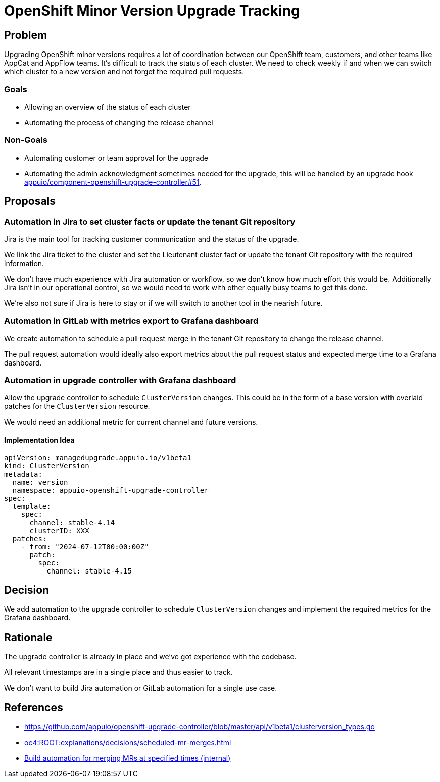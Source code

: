 = OpenShift Minor Version Upgrade Tracking

== Problem

Upgrading OpenShift minor versions requires a lot of coordination between our OpenShift team, customers, and other teams like AppCat and AppFlow teams.
It's difficult to track the status of each cluster.
We need to check weekly if and when we can switch which cluster to a new version and not forget the required pull requests.

=== Goals

* Allowing an overview of the status of each cluster
* Automating the process of changing the release channel

=== Non-Goals

* Automating customer or team approval for the upgrade
* Automating the admin acknowledgment sometimes needed for the upgrade, this will be handled by an upgrade hook https://github.com/appuio/component-openshift-upgrade-controller/issues/51[appuio/component-openshift-upgrade-controller#51].

== Proposals

=== Automation in Jira to set cluster facts or update the tenant Git repository

Jira is the main tool for tracking customer communication and the status of the upgrade.

We link the Jira ticket to the cluster and set the Lieutenant cluster fact or update the tenant Git repository with the required information.

We don't have much experience with Jira automation or workflow, so we don't know how much effort this would be.
Additionally Jira isn't in our operational control, so we would need to work with other equally busy teams to get this done.

We're also not sure if Jira is here to stay or if we will switch to another tool in the nearish future.

=== Automation in GitLab with metrics export to Grafana dashboard

We create automation to schedule a pull request merge in the tenant Git repository to change the release channel.

The pull request automation would ideally also export metrics about the pull request status and expected merge time to a Grafana dashboard.

=== Automation in upgrade controller with Grafana dashboard

Allow the upgrade controller to schedule `ClusterVersion` changes.
This could be in the form of a base version with overlaid patches for the `ClusterVersion` resource.

We would need an additional metric for current channel and future versions.

==== Implementation Idea

[source,yaml]
----
apiVersion: managedupgrade.appuio.io/v1beta1
kind: ClusterVersion
metadata:
  name: version
  namespace: appuio-openshift-upgrade-controller
spec:
  template:
    spec:
      channel: stable-4.14
      clusterID: XXX
  patches:
    - from: "2024-07-12T00:00:00Z"
      patch:
        spec:
          channel: stable-4.15
----

== Decision

We add automation to the upgrade controller to schedule `ClusterVersion` changes and implement the required metrics for the Grafana dashboard.

== Rationale

The upgrade controller is already in place and we've got experience with the codebase.

All relevant timestamps are in a single place and thus easier to track.

We don't want to build Jira automation or GitLab automation for a single use case.

== References

- https://github.com/appuio/openshift-upgrade-controller/blob/master/api/v1beta1/clusterversion_types.go
- xref:oc4:ROOT:explanations/decisions/scheduled-mr-merges.adoc[]
- https://ticket.vshn.net/browse/SYN-1387[Build automation for merging MRs at specified times (internal)]
